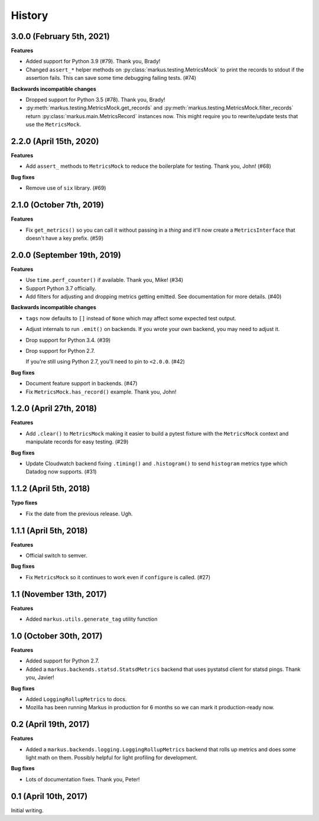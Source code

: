 History
=======

3.0.0 (February 5th, 2021)
--------------------------

**Features**

* Added support for Python 3.9 (#79). Thank you, Brady!

* Changed ``assert_*`` helper methods on :py:class:`markus.testing.MetricsMock`
  to print the records to stdout if the assertion fails. This can save some
  time debugging failing tests. (#74)

**Backwards incompatible changes**

* Dropped support for Python 3.5 (#78). Thank you, Brady!

* :py:meth:`markus.testing.MetricsMock.get_records` and
  :py:meth:`markus.testing.MetricsMock.filter_records` return
  :py:class:`markus.main.MetricsRecord` instances now. This might require
  you to rewrite/update tests that use the ``MetricsMock``.


2.2.0 (April 15th, 2020)
------------------------

**Features**

* Add ``assert_`` methods to ``MetricsMock`` to reduce the boilerplate for
  testing. Thank you, John! (#68)

**Bug fixes**

* Remove use of ``six`` library. (#69)


2.1.0 (October 7th, 2019)
-------------------------

**Features**

* Fix ``get_metrics()`` so you can call it without passing in a `thing`
  and it'll now create a ``MetricsInterface`` that doesn't have a key
  prefix. (#59)


2.0.0 (September 19th, 2019)
----------------------------

**Features**

* Use ``time.perf_counter()`` if available. Thank you, Mike! (#34)
* Support Python 3.7 officially.
* Add filters for adjusting and dropping metrics getting emitted.
  See documentation for more details. (#40)

**Backwards incompatible changes**

* ``tags`` now defaults to ``[]`` instead of ``None`` which may affect some
  expected test output.
* Adjust internals to run ``.emit()`` on backends. If you wrote your own
  backend, you may need to adjust it.
* Drop support for Python 3.4. (#39)
* Drop support for Python 2.7.
  
  If you're still using Python 2.7, you'll need to pin to ``<2.0.0``. (#42)

**Bug fixes**

* Document feature support in backends. (#47)
* Fix ``MetricsMock.has_record()`` example. Thank you, John!


1.2.0 (April 27th, 2018)
------------------------

**Features**

* Add ``.clear()`` to ``MetricsMock`` making it easier to build a pytest
  fixture with the ``MetricsMock`` context and manipulate records for easy
  testing. (#29)

**Bug fixes**

* Update Cloudwatch backend fixing ``.timing()`` and ``.histogram()`` to
  send ``histogram`` metrics type which Datadog now supports. (#31)


1.1.2 (April 5th, 2018)
-----------------------

**Typo fixes**

* Fix the date from the previous release. Ugh.


1.1.1 (April 5th, 2018)
-----------------------

**Features**

* Official switch to semver.

**Bug fixes**

* Fix ``MetricsMock`` so it continues to work even if ``configure``
  is called. (#27)


1.1 (November 13th, 2017)
-------------------------

**Features**

* Added ``markus.utils.generate_tag`` utility function


1.0 (October 30th, 2017)
------------------------

**Features**

* Added support for Python 2.7.

* Added a ``markus.backends.statsd.StatsdMetrics`` backend that uses
  pystatsd client for statsd pings. Thank you, Javier!

**Bug fixes**

* Added ``LoggingRollupMetrics`` to docs.

* Mozilla has been running Markus in production for 6 months so we
  can mark it production-ready now.


0.2 (April 19th, 2017)
----------------------

**Features**

* Added a ``markus.backends.logging.LoggingRollupMetrics`` backend that
  rolls up metrics and does some light math on them. Possibly helpful
  for light profiling for development.

**Bug fixes**

* Lots of documentation fixes. Thank you, Peter!


0.1 (April 10th, 2017)
----------------------

Initial writing.

